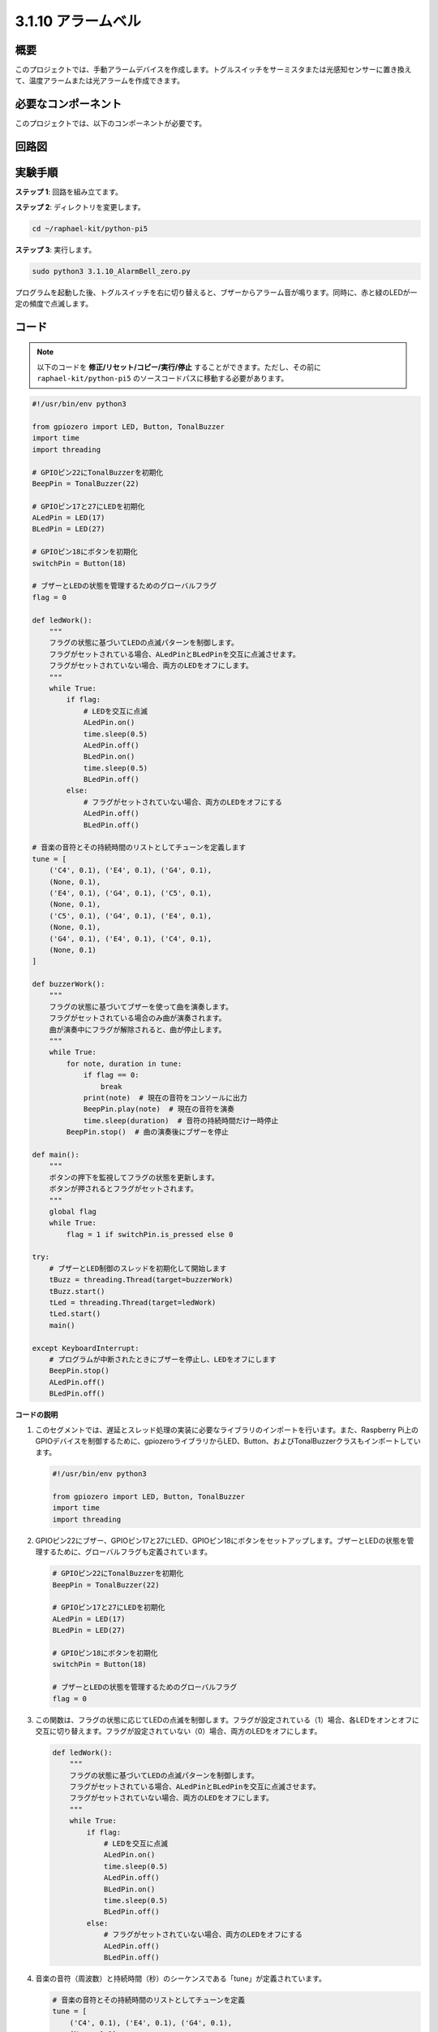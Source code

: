 .. _py_pi5_bell:

3.1.10 アラームベル
~~~~~~~~~~~~~~~~~~~~~~~~~~~~~~~~~~~~~


概要
-----------------

このプロジェクトでは、手動アラームデバイスを作成します。トグルスイッチをサーミスタまたは光感知センサーに置き換えて、温度アラームまたは光アラームを作成できます。

必要なコンポーネント
------------------------------

このプロジェクトでは、以下のコンポーネントが必要です。

.. image:: ../python_pi5/img/4.1.15_alarm_bell_list.png
    :width: 800
    :align: center

回路図
-------------------------

.. image:: ../python_pi5/img/4.1.15_alarm_bell_schematic.png
    :width: 600
    :align: center

実験手順
-----------------------------

**ステップ 1**: 回路を組み立てます。

.. image:: ../python_pi5/img/4.1.15_alarm_bell_circuit.png

**ステップ 2**: ディレクトリを変更します。

.. raw:: html

   <run></run>

.. code-block::

    cd ~/raphael-kit/python-pi5

**ステップ 3**: 実行します。

.. raw:: html

   <run></run>

.. code-block::

    sudo python3 3.1.10_AlarmBell_zero.py

プログラムを起動した後、トグルスイッチを右に切り替えると、ブザーからアラーム音が鳴ります。同時に、赤と緑のLEDが一定の頻度で点滅します。

コード
----------------

.. note::
    以下のコードを **修正/リセット/コピー/実行/停止** することができます。ただし、その前に ``raphael-kit/python-pi5`` のソースコードパスに移動する必要があります。

.. raw:: html

    <run></run>

.. code-block:: python

    #!/usr/bin/env python3

    from gpiozero import LED, Button, TonalBuzzer
    import time
    import threading

    # GPIOピン22にTonalBuzzerを初期化
    BeepPin = TonalBuzzer(22)

    # GPIOピン17と27にLEDを初期化
    ALedPin = LED(17)
    BLedPin = LED(27)

    # GPIOピン18にボタンを初期化
    switchPin = Button(18)

    # ブザーとLEDの状態を管理するためのグローバルフラグ
    flag = 0

    def ledWork():
        """
        フラグの状態に基づいてLEDの点滅パターンを制御します。
        フラグがセットされている場合、ALedPinとBLedPinを交互に点滅させます。
        フラグがセットされていない場合、両方のLEDをオフにします。
        """
        while True:
            if flag:
                # LEDを交互に点滅
                ALedPin.on()
                time.sleep(0.5)
                ALedPin.off()
                BLedPin.on()
                time.sleep(0.5)
                BLedPin.off()
            else:
                # フラグがセットされていない場合、両方のLEDをオフにする
                ALedPin.off()
                BLedPin.off()

    # 音楽の音符とその持続時間のリストとしてチューンを定義します
    tune = [
        ('C4', 0.1), ('E4', 0.1), ('G4', 0.1), 
        (None, 0.1), 
        ('E4', 0.1), ('G4', 0.1), ('C5', 0.1), 
        (None, 0.1), 
        ('C5', 0.1), ('G4', 0.1), ('E4', 0.1), 
        (None, 0.1), 
        ('G4', 0.1), ('E4', 0.1), ('C4', 0.1), 
        (None, 0.1)
    ]

    def buzzerWork():
        """
        フラグの状態に基づいてブザーを使って曲を演奏します。
        フラグがセットされている場合のみ曲が演奏されます。
        曲が演奏中にフラグが解除されると、曲が停止します。
        """
        while True:
            for note, duration in tune:
                if flag == 0:
                    break
                print(note)  # 現在の音符をコンソールに出力
                BeepPin.play(note)  # 現在の音符を演奏
                time.sleep(duration)  # 音符の持続時間だけ一時停止
            BeepPin.stop()  # 曲の演奏後にブザーを停止

    def main():
        """
        ボタンの押下を監視してフラグの状態を更新します。
        ボタンが押されるとフラグがセットされます。
        """
        global flag
        while True:
            flag = 1 if switchPin.is_pressed else 0

    try:
        # ブザーとLED制御のスレッドを初期化して開始します
        tBuzz = threading.Thread(target=buzzerWork)
        tBuzz.start()
        tLed = threading.Thread(target=ledWork)
        tLed.start()
        main()

    except KeyboardInterrupt:
        # プログラムが中断されたときにブザーを停止し、LEDをオフにします
        BeepPin.stop()
        ALedPin.off()    
        BLedPin.off()



**コードの説明**

1. このセグメントでは、遅延とスレッド処理の実装に必要なライブラリのインポートを行います。また、Raspberry Pi上のGPIOデバイスを制御するために、gpiozeroライブラリからLED、Button、およびTonalBuzzerクラスもインポートしています。

   .. code-block:: python

       #!/usr/bin/env python3

       from gpiozero import LED, Button, TonalBuzzer
       import time
       import threading

2. GPIOピン22にブザー、GPIOピン17と27にLED、GPIOピン18にボタンをセットアップします。ブザーとLEDの状態を管理するために、グローバルフラグも定義されています。

   .. code-block:: python

       # GPIOピン22にTonalBuzzerを初期化
       BeepPin = TonalBuzzer(22)

       # GPIOピン17と27にLEDを初期化
       ALedPin = LED(17)
       BLedPin = LED(27)

       # GPIOピン18にボタンを初期化
       switchPin = Button(18)

       # ブザーとLEDの状態を管理するためのグローバルフラグ
       flag = 0

3. この関数は、フラグの状態に応じてLEDの点滅を制御します。フラグが設定されている（1）場合、各LEDをオンとオフに交互に切り替えます。フラグが設定されていない（0）場合、両方のLEDをオフにします。

   .. code-block:: python

       def ledWork():
           """
           フラグの状態に基づいてLEDの点滅パターンを制御します。
           フラグがセットされている場合、ALedPinとBLedPinを交互に点滅させます。
           フラグがセットされていない場合、両方のLEDをオフにします。
           """
           while True:
               if flag:
                   # LEDを交互に点滅
                   ALedPin.on()
                   time.sleep(0.5)
                   ALedPin.off()
                   BLedPin.on()
                   time.sleep(0.5)
                   BLedPin.off()
               else:
                   # フラグがセットされていない場合、両方のLEDをオフにする
                   ALedPin.off()
                   BLedPin.off()

4. 音楽の音符（周波数）と持続時間（秒）のシーケンスである「tune」が定義されています。

   .. code-block:: python

       # 音楽の音符とその持続時間のリストとしてチューンを定義
       tune = [
           ('C4', 0.1), ('E4', 0.1), ('G4', 0.1), 
           (None, 0.1), 
           ('E4', 0.1), ('G4', 0.1), ('C5', 0.1), 
           (None, 0.1), 
           ('C5', 0.1), ('G4', 0.1), ('E4', 0.1), 
           (None, 0.1), 
           ('G4', 0.1), ('E4', 0.1), ('C4', 0.1), 
           (None, 0.1)
       ]

5. フラグが設定されている場合に予め定義されたメロディを演奏します。演奏中にフラグが解除されると、演奏が停止します。

   .. code-block:: python

       def buzzerWork():
           """
           フラグの状態に基づいてブザーを使って曲を演奏します。
           フラグがセットされている場合のみ曲が演奏されます。
           曲が演奏中にフラグが解除されると、曲が停止します。
           """
           while True:
               for note, duration in tune:
                   if flag == 0:
                       break
                   print(note)  # 現在の音符をコンソールに出力
                   BeepPin.play(note)  # 現在の音符を演奏
                   time.sleep(duration)  # 音符の持続時間だけ一時停止
               BeepPin.stop()  # 曲の演奏後にブザーを停止

6. ボタンの状態を確認し、フラグを設定または解除します。

   .. code-block:: python

       def main():
           """
           ボタンの押下を監視してフラグの状態を更新します。
           ボタンが押されるとフラグがセットされます。
           """
           global flag
           while True:
               flag = 1 if switchPin.is_pressed else 0

7. ``buzzerWork`` と ``ledWork`` のスレッドを開始し、それらをメイン関数と同時に実行できるようにします。

   .. code-block:: python

       try:
           # ブザーとLED制御のスレッドを初期化して開始します
           tBuzz = threading.Thread(target=buzzerWork)
           tBuzz.start()
           tLed = threading.Thread(target=ledWork)
           tLed.start()
           main()

8. プログラムが中断されたときに、きれいに終了するように、ブザーを停止し、LEDをオフにします。

   .. code-block:: python

       except KeyboardInterrupt:
           # プログラムが中断されたときにブザーを停止し、LEDをオフにします
           BeepPin.stop()
           ALedPin.off()    
           BLedPin.off()
